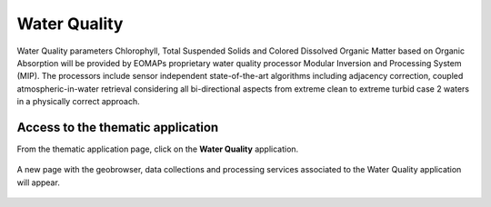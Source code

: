 .. _wq:

Water Quality
=============

Water Quality parameters Chlorophyll, Total Suspended Solids and Colored Dissolved Organic Matter based on Organic Absorption will be provided by EOMAPs proprietary water quality processor Modular Inversion and Processing System (MIP). The processors include sensor independent state-of-the-art algorithms including adjacency correction, coupled atmospheric-in-water retrieval considering all bi-directional aspects from extreme clean to extreme turbid case 2 waters in a physically correct approach.

Access to the thematic application
----------------------------------

From the thematic application page, click on the **Water Quality** application.

.. figure:: ../includes/apps_wq.png
	:figclass: img-border
	:scale: 80%

A new page with the geobrowser, data collections and processing services associated to the Water Quality application will appear.

.. figure:: ../includes/apps_wq_geobrowser.png
	:figclass: img-border
	:scale: 80%


